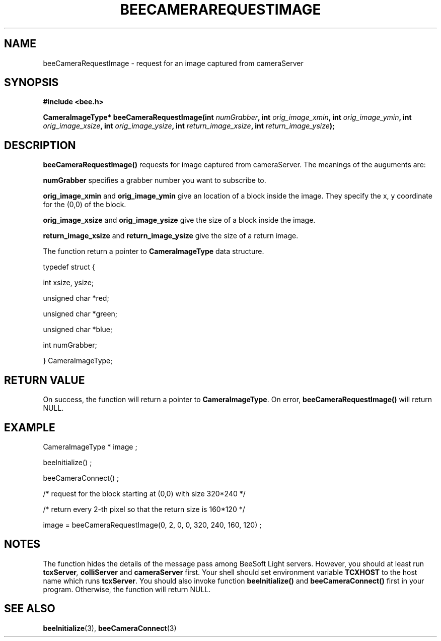 .TH BEECAMERAREQUESTIMAGE 3 "April 27, 1999" "BeeSoft Light" "BeeSoft Light"

.SH NAME
beeCameraRequestImage \- request for an image captured from cameraServer 

.SH SYNOPSIS
.B #include <bee.h>

.BI "CameraImageType* beeCameraRequestImage(int " numGrabber ", int " orig_image_xmin ", int " orig_image_ymin ", int " orig_image_xsize ", int " orig_image_ysize ", int " return_image_xsize ", int " return_image_ysize "); "

.SH DESCRIPTION
.B "beeCameraRequestImage()"
requests for image captured from cameraServer. The meanings of the auguments 
are: 

.B "numGrabber" 
specifies a grabber number you want to subscribe to. 

.B "orig_image_xmin" 
and 
.B "orig_image_ymin"
give an location of a block inside the image. They specify the x, y coordinate for the (0,0) of the block.

.B "orig_image_xsize" 
and
.B "orig_image_ysize"
give the size of a block inside the image. 

.B "return_image_xsize"
and 
.B "return_image_ysize"
give the size of a return image.  

The function return a pointer to 
.B "CameraImageType"
data structure.

typedef struct {

  int                xsize, ysize; 

  unsigned char     *red; 
      
  unsigned char     *green;

  unsigned char     *blue;  

  int                numGrabber; 

} CameraImageType;

.SH "RETURN VALUE"
On success, the function will return a pointer to 
.BR "CameraImageType".  
On error, 
.B "beeCameraRequestImage()"
will return NULL.

.SH "EXAMPLE"

   CameraImageType * image ;

   beeInitialize() ;

   beeCameraConnect() ;

   /* request for the block starting at (0,0) with size 320*240 */

   /* return every 2-th pixel so that the return size is 160*120 */

   image = beeCameraRequestImage(0, 2, 0, 0, 320, 240, 160, 120) ;


.SH NOTES
The function hides the details of the message pass among 
BeeSoft Light servers. However, you should at least run 
.BI "tcxServer",
.B "colliServer" 
and
.B "cameraServer" 
first. Your shell should set environment variable 
.B "TCXHOST" 
to the host name which runs 
.BR "tcxServer". 
You should also invoke function 
.B "beeInitialize()" 
and
.B "beeCameraConnect()"
first in your program. Otherwise, the function will return NULL.

.SH SEE ALSO
.BR "beeInitialize" (3),
.BR "beeCameraConnect" (3)


